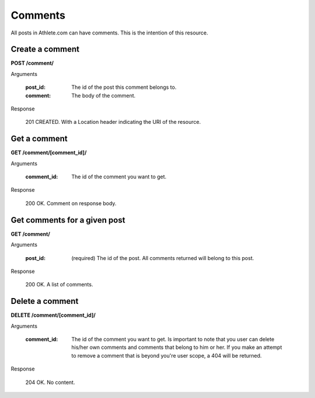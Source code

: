 Comments
========

All posts in Athlete.com can have comments. This is the intention of this resource.

Create a comment
----------------

**POST /comment/**

Arguments

    :post_id: The id of the post this comment belongs to.
    :comment: The body of the comment.

Response

    201 CREATED. With a Location header indicating the URI of the resource.

Get a comment
----------------

**GET /comment/[comment_id]/**

Arguments

    :comment_id: The id of the comment you want to get.

Response

    200 OK. Comment on response body.

Get comments for a given post
------------------------------

**GET /comment/**

Arguments

    :post_id: (required) The id of the post. All comments returned will belong to this post.

Response

    200 OK. A list of comments.

Delete a comment
----------------

**DELETE /comment/[comment_id]/**

Arguments

    :comment_id: The id of the comment you want to get. Is important to note that you user can delete his/her own comments and comments that belong to him or her. If you make an attempt to remove a comment that is beyond you're user scope, a 404 will be returned.

Response

    204 OK. No content.
